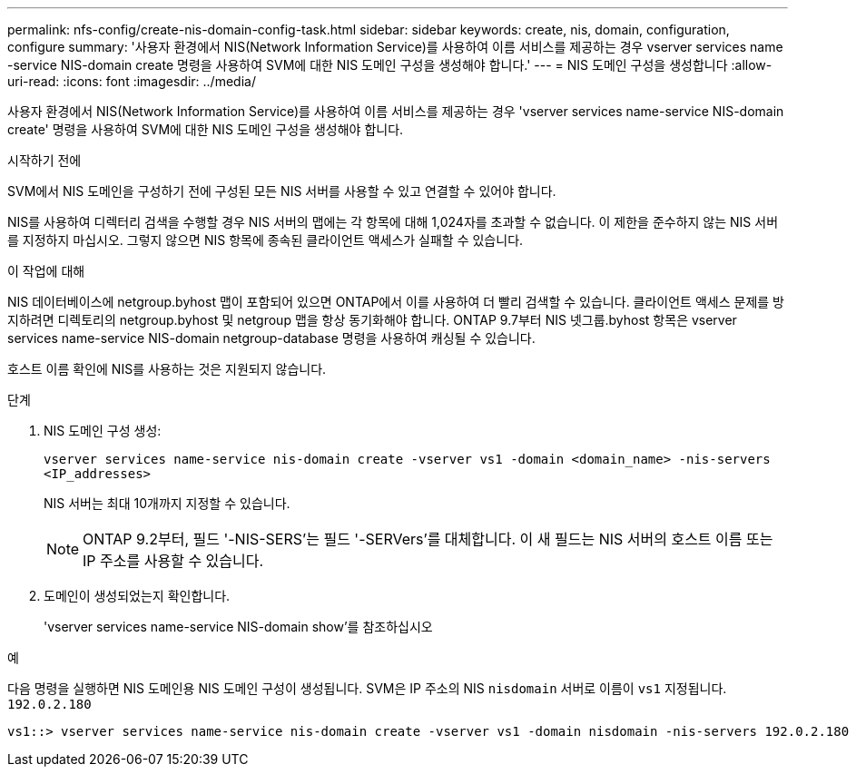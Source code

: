 ---
permalink: nfs-config/create-nis-domain-config-task.html 
sidebar: sidebar 
keywords: create, nis, domain, configuration, configure 
summary: '사용자 환경에서 NIS(Network Information Service)를 사용하여 이름 서비스를 제공하는 경우 vserver services name -service NIS-domain create 명령을 사용하여 SVM에 대한 NIS 도메인 구성을 생성해야 합니다.' 
---
= NIS 도메인 구성을 생성합니다
:allow-uri-read: 
:icons: font
:imagesdir: ../media/


[role="lead"]
사용자 환경에서 NIS(Network Information Service)를 사용하여 이름 서비스를 제공하는 경우 'vserver services name-service NIS-domain create' 명령을 사용하여 SVM에 대한 NIS 도메인 구성을 생성해야 합니다.

.시작하기 전에
SVM에서 NIS 도메인을 구성하기 전에 구성된 모든 NIS 서버를 사용할 수 있고 연결할 수 있어야 합니다.

NIS를 사용하여 디렉터리 검색을 수행할 경우 NIS 서버의 맵에는 각 항목에 대해 1,024자를 초과할 수 없습니다. 이 제한을 준수하지 않는 NIS 서버를 지정하지 마십시오. 그렇지 않으면 NIS 항목에 종속된 클라이언트 액세스가 실패할 수 있습니다.

.이 작업에 대해
NIS 데이터베이스에 netgroup.byhost 맵이 포함되어 있으면 ONTAP에서 이를 사용하여 더 빨리 검색할 수 있습니다. 클라이언트 액세스 문제를 방지하려면 디렉토리의 netgroup.byhost 및 netgroup 맵을 항상 동기화해야 합니다. ONTAP 9.7부터 NIS 넷그룹.byhost 항목은 vserver services name-service NIS-domain netgroup-database 명령을 사용하여 캐싱될 수 있습니다.

호스트 이름 확인에 NIS를 사용하는 것은 지원되지 않습니다.

.단계
. NIS 도메인 구성 생성:
+
`vserver services name-service nis-domain create -vserver vs1 -domain <domain_name> -nis-servers <IP_addresses>`

+
NIS 서버는 최대 10개까지 지정할 수 있습니다.

+
[NOTE]
====
ONTAP 9.2부터, 필드 '-NIS-SERS'는 필드 '-SERVers'를 대체합니다. 이 새 필드는 NIS 서버의 호스트 이름 또는 IP 주소를 사용할 수 있습니다.

====
. 도메인이 생성되었는지 확인합니다.
+
'vserver services name-service NIS-domain show'를 참조하십시오



.예
다음 명령을 실행하면 NIS 도메인용 NIS 도메인 구성이 생성됩니다. SVM은 IP 주소의 NIS `nisdomain` 서버로 이름이 `vs1` 지정됩니다. `192.0.2.180`

[listing]
----
vs1::> vserver services name-service nis-domain create -vserver vs1 -domain nisdomain -nis-servers 192.0.2.180
----